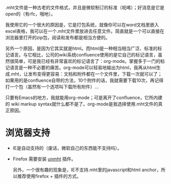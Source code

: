 .mht文件是一种古老的文件格式，并且是微软制订的标准（呃唏）；好消息是它是open的（有rfc，哦吔）。

我使用它的一个很大的原因是，它是打包系统，就像你可以在word文档里嵌入
excel表格，我可以在一个.mht文件里放进去任意文件。简直就是一个可以直接在
浏览器里打开的zip包，阅读和发布都是相当方便的。

另外一个原因，是因为它其实就是html。而html是一种相当相当广泛、标准的标
记语言。与它相比，公司的wiki系统confluence使用的是它自己的标记语言，虽
然很简单，可是我已经有非常喜欢的标记语言了：org-mode。掌握多于一门的标
记语言是一种不必要的痛苦。org-mode可以轻易地输出为html，我再从html生
成.mht，让发布变得更容易：文档和附件都在一个文件里，下载一次就可以了；
如果用的是confluence自带的方法，10个附件的话，我就需要下载10次，再记得
打一个包（虽然有一个选项叫下载所有附件）...

只要有Emacs的地方，我就能用org-mode；可是离开了confluence，它所内建的
wiki markup syntax就什么都不是了。org-mode是我选择使用.mht文件的真正原因。

* 浏览器支持

- IE是自动支持的（废话，微软自己的东西能不支持吗）。

- Firefox 需要安装 [[https://addons.mozilla.org/en-US/firefox/addon/unmht/][unmht]] 插件。

  另外，一个很有趣的现象是，IE不支持.mht里的javascript和html anchor，所以推荐使用firefox + 插件的方式。
